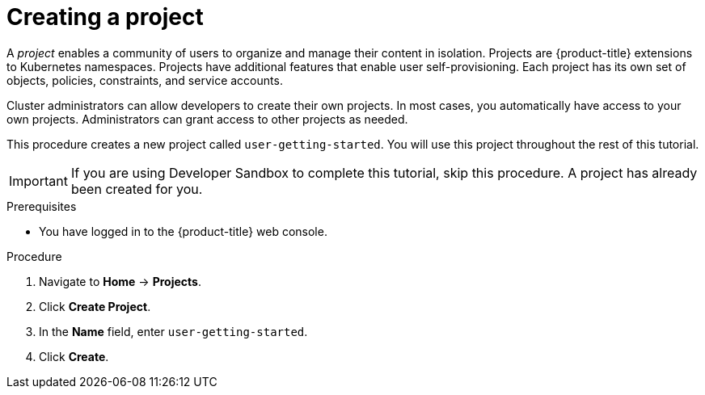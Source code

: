 // Module included in the following assemblies:
//
// * tutorials/dev-app-web-console.adoc

:_mod-docs-content-type: PROCEDURE
[id="getting-started-web-console-creating-new-project_{context}"]
= Creating a project

A _project_ enables a community of users to organize and manage their content in isolation. Projects are {product-title} extensions to Kubernetes namespaces. Projects have additional features that enable user self-provisioning. Each project has its own set of objects, policies, constraints, and service accounts.

Cluster administrators can allow developers to create their own projects. In most cases, you automatically have access to your own projects. Administrators can grant access to other projects as needed.

This procedure creates a new project called `user-getting-started`. You will use this project throughout the rest of this tutorial.

[IMPORTANT]
====
If you are using Developer Sandbox to complete this tutorial, skip this procedure. A project has already been created for you.
====

.Prerequisites

* You have logged in to the {product-title} web console.

.Procedure

. Navigate to *Home* -> *Projects*.
. Click *Create Project*.
. In the *Name* field, enter `user-getting-started`.
. Click *Create*.

